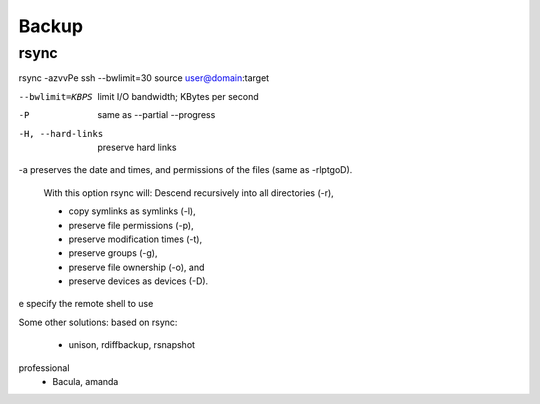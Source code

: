 Backup
======

rsync
-----

rsync -azvvPe ssh --bwlimit=30 source user@domain:target 

--bwlimit=KBPS          limit I/O bandwidth; KBytes per second


-P                          same as --partial --progress

-H, --hard-links            preserve hard links

-a preserves the date and times, and permissions of the files (same as -rlptgoD).

  With this option rsync will:
  Descend recursively into all directories (-r),

  - copy symlinks as symlinks (-l),

  - preserve file permissions (-p),

  - preserve modification times (-t),

  - preserve groups (-g),

  - preserve file ownership (-o), and

  - preserve devices as devices (-D).

e specify the remote shell to use

Some other solutions: 
based on rsync:
 - unison, rdiffbackup, rsnapshot
professional
 - Bacula, amanda

